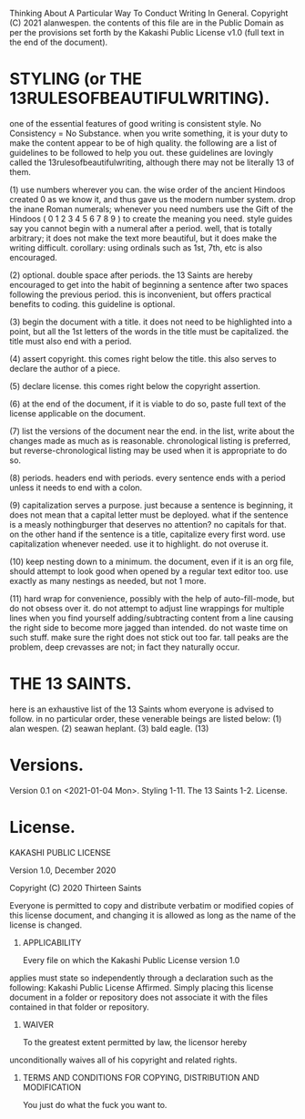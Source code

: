 
Thinking About A Particular Way To Conduct Writing In General.
Copyright (C) 2021 alanwespen. 
the contents of this file are in the Public Domain as per the provisions set
forth by the Kakashi Public License v1.0 (full text in the end of the document). 


* STYLING (or THE 13RULESOFBEAUTIFULWRITING).
one of the essential features of good writing is consistent style. No
Consistency = No Substance. when you write something, it is your duty to make
the content appear to be of high quality. the following are a list of guidelines
to be followed to help you out. these guidelines are lovingly called the
13rulesofbeautifulwriting, although there may not be literally 13 of them.

(1) use numbers wherever you can. the wise order of the ancient Hindoos created
0 as we know it, and thus gave us the modern number system. drop the inane Roman
numerals; whenever you need numbers use the Gift of the Hindoos ( 0 1 2 3 4 5 6
7 8 9 ) to create the meaning you need. style guides say you cannot begin with a
numeral after a period. well, that is totally arbitrary; it does not make the
text more beautiful, but it does make the writing difficult. corollary: using
ordinals such as 1st, 7th, etc is also encouraged.

(2) optional. double space after periods. the 13 Saints are hereby encouraged to
get into the habit of beginning a sentence after two spaces following the previous
period. this is inconvenient, but offers practical benefits to coding. this
guideline is optional.

(3) begin the document with a title. it does not need to be highlighted into a
point, but all the 1st letters of the words in the title must be capitalized.
the title must also end with a period.

(4) assert copyright. this comes right below the title. this also serves to
declare the author of a piece.

(5) declare license. this comes right below the copyright assertion.

(6) at the end of the document, if it is viable to do so, paste full text of the
license applicable on the document.

(7) list the versions of the document near the end. in the list, write about the
changes made as much as is reasonable. chronological listing is preferred, but
reverse-chronological listing may be used when it is appropriate to do so.

(8) periods. headers end with periods. every sentence ends with a period unless it
needs to end with a colon.

(9) capitalization serves a purpose. just because a sentence is beginning, it
does not mean that a capital letter must be deployed. what if the sentence is a
measly nothingburger that deserves no attention? no capitals for that. on the
other hand if the sentence is a title, capitalize every first word. use
capitalization whenever needed. use it to highlight. do not overuse it.

(10) keep nesting down to a minimum. the document, even if it is an org file,
should attempt to look good when opened by a regular text editor too. use
exactly as many nestings as needed, but not 1 more. 

(11) hard wrap for convenience, possibly with the help of auto-fill-mode, but do
not obsess over it. do not attempt to adjust line wrappings for multiple lines
when you find yourself adding/subtracting content from a line causing the right
side to become more jagged than intended. do not waste time on such stuff. make
sure the right does not stick out too far. tall peaks are the problem, deep
crevasses are not; in fact they naturally occur. 

* THE 13 SAINTS.
here is an exhaustive list of the 13 Saints whom everyone is advised to follow.
in no particular order, these venerable beings are listed below:
(1) alan wespen.
(2) seawan heplant.
(3) bald eagle.
(13) 



* Versions.
Version 0.1 on <2021-01-04 Mon>. Styling 1-11. The 13 Saints 1-2. License. 

* License.
KAKASHI PUBLIC LICENSE

Version 1.0, December 2020

Copyright (C) 2020 Thirteen Saints

Everyone is permitted to copy and distribute verbatim or modified
copies of this license document, and changing it is allowed as long
as the name of the license is changed.

1. APPLICABILITY

   Every file on which the Kakashi Public License version 1.0 
applies must state so independently through a declaration such as
the following: Kakashi Public License Affirmed. Simply placing this
license document in a folder or repository does not associate it
with the files contained in that folder or repository.

2. WAIVER

   To the greatest extent permitted by law, the licensor hereby
unconditionally waives all of his copyright and related rights.

3. TERMS AND CONDITIONS FOR COPYING, DISTRIBUTION AND MODIFICATION

   You just do what the fuck you want to.
